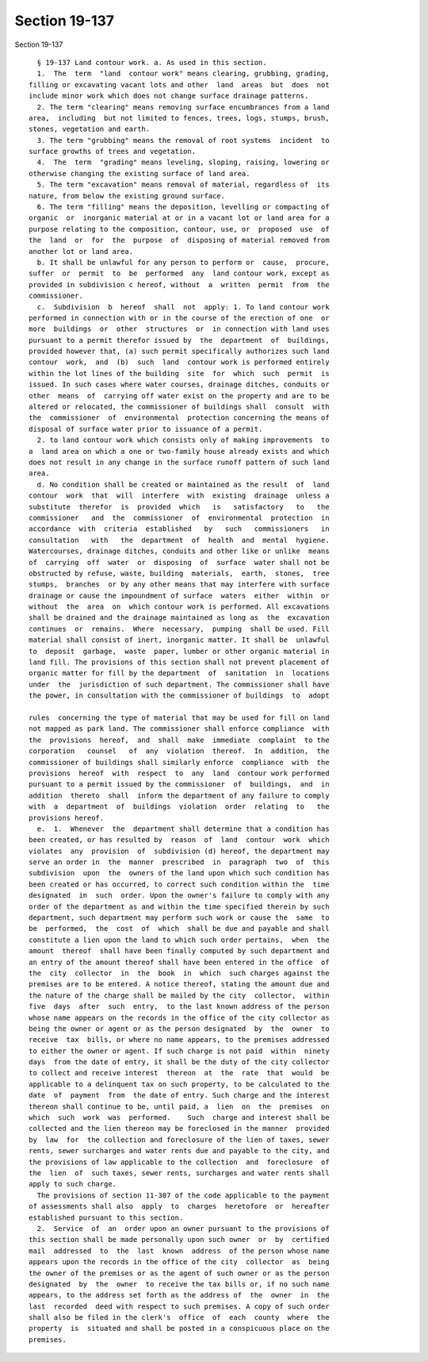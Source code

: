 Section 19-137
==============

Section 19-137 ::    
        
     
        § 19-137 Land contour work. a. As used in this section.
        1.  The  term  "land  contour work" means clearing, grubbing, grading,
      filling or excavating vacant lots and other  land  areas  but  does  not
      include minor work which does not change surface drainage patterns.
        2. The term "clearing" means removing surface encumbrances from a land
      area,  including  but not limited to fences, trees, logs, stumps, brush,
      stones, vegetation and earth.
        3. The term "grubbing" means the removal of root systems  incident  to
      surface growths of trees and vegetation.
        4.  The  term  "grading" means leveling, sloping, raising, lowering or
      otherwise changing the existing surface of land area.
        5. The term "excavation" means removal of material, regardless of  its
      nature, from below the existing ground surface.
        6. The term "filling" means the deposition, levelling or compacting of
      organic  or  inorganic material at or in a vacant lot or land area for a
      purpose relating to the composition, contour, use, or  proposed  use  of
      the  land  or  for  the  purpose  of  disposing of material removed from
      another lot or land area.
        b. It shall be unlawful for any person to perform or  cause,  procure,
      suffer  or  permit  to  be  performed  any  land contour work, except as
      provided in subdivision c hereof, without  a  written  permit  from  the
      commissioner.
        c.  Subdivision  b  hereof  shall  not  apply: 1. To land contour work
      performed in connection with or in the course of the erection of one  or
      more  buildings  or  other  structures  or  in connection with land uses
      pursuant to a permit therefor issued by  the  department  of  buildings,
      provided however that, (a) such permit specifically authorizes such land
      contour  work,  and  (b)  such  land  contour work is performed entirely
      within the lot lines of the building  site  for  which  such  permit  is
      issued. In such cases where water courses, drainage ditches, conduits or
      other  means  of  carrying off water exist on the property and are to be
      altered or relocated, the commissioner of buildings shall  consult  with
      the  commissioner  of  environmental  protection concerning the means of
      disposal of surface water prior to issuance of a permit.
        2. to land contour work which consists only of making improvements  to
      a  land area on which a one or two-family house already exists and which
      does not result in any change in the surface runoff pattern of such land
      area.
        d. No condition shall be created or maintained as the result  of  land
      contour  work  that  will  interfere  with  existing  drainage  unless a
      substitute  therefor  is  provided  which   is   satisfactory   to   the
      commissioner   and  the  commissioner  of  environmental  protection  in
      accordance  with  criteria  established   by   such   commissioners   in
      consultation   with   the  department  of  health  and  mental  hygiene.
      Watercourses, drainage ditches, conduits and other like or unlike  means
      of  carrying  off  water  or  disposing  of  surface  water shall not be
      obstructed by refuse, waste, building  materials,  earth,  stones,  tree
      stumps,  branches  or by any other means that may interfere with surface
      drainage or cause the impoundment of surface  waters  either  within  or
      without  the  area  on  which contour work is performed. All excavations
      shall be drained and the drainage maintained as long as  the  excavation
      continues  or  remains.  Where  necessary,  pumping  shall be used. Fill
      material shall consist of inert, inorganic matter. It shall be  unlawful
      to  deposit  garbage,  waste  paper, lumber or other organic material in
      land fill. The provisions of this section shall not prevent placement of
      organic matter for fill by the department  of  sanitation  in  locations
      under  the  jurisdiction of such department. The commissioner shall have
      the power, in consultation with the commissioner of buildings  to  adopt
    
      rules  concerning the type of material that may be used for fill on land
      not mapped as park land. The commissioner shall enforce compliance  with
      the  provisions  hereof,  and  shall  make  immediate  complaint  to the
      corporation   counsel   of  any  violation  thereof.  In  addition,  the
      commissioner of buildings shall similarly enforce  compliance  with  the
      provisions  hereof  with  respect  to  any  land  contour work performed
      pursuant to a permit issued by the commissioner  of  buildings,  and  in
      addition  thereto  shall  inform the department of any failure to comply
      with  a  department  of  buildings  violation  order  relating  to   the
      provisions hereof.
        e.  1.  Whenever  the  department shall determine that a condition has
      been created, or has resulted by  reason  of  land  contour  work  which
      violates  any  provision  of  subdivision (d) hereof, the department may
      serve an order in  the  manner  prescribed  in  paragraph  two  of  this
      subdivision  upon  the  owners of the land upon which such condition has
      been created or has occurred, to correct such condition within the  time
      designated  in  such  order. Upon the owner's failure to comply with any
      order of the department as and within the time specified therein by such
      department, such department may perform such work or cause the  same  to
      be  performed,  the  cost  of  which  shall be due and payable and shall
      constitute a lien upon the land to which such order pertains,  when  the
      amount  thereof  shall have been finally computed by such department and
      an entry of the amount thereof shall have been entered in the office  of
      the  city  collector  in  the  book  in  which  such charges against the
      premises are to be entered. A notice thereof, stating the amount due and
      the nature of the charge shall be mailed by the city  collector,  within
      five  days  after  such  entry,  to the last known address of the person
      whose name appears on the records in the office of the city collector as
      being the owner or agent or as the person designated  by  the  owner  to
      receive  tax  bills, or where no name appears, to the premises addressed
      to either the owner or agent. If such charge is not paid  within  ninety
      days  from the date of entry, it shall be the duty of the city collector
      to collect and receive interest  thereon  at  the  rate  that  would  be
      applicable to a delinquent tax on such property, to be calculated to the
      date  of  payment  from  the date of entry. Such charge and the interest
      thereon shall continue to be, until paid, a  lien  on  the  premises  on
      which  such  work  was  performed.    Such  charge and interest shall be
      collected and the lien thereon may be foreclosed in the manner  provided
      by  law  for  the collection and foreclosure of the lien of taxes, sewer
      rents, sewer surcharges and water rents due and payable to the city, and
      the provisions of law applicable to the collection  and  foreclosure  of
      the  lien  of  such taxes, sewer rents, surcharges and water rents shall
      apply to such charge.
        The provisions of section 11-307 of the code applicable to the payment
      of assessments shall also  apply  to  charges  heretofore  or  hereafter
      established pursuant to this section.
        2.  Service  of  an  order upon an owner pursuant to the provisions of
      this section shall be made personally upon such owner  or  by  certified
      mail  addressed  to  the  last  known  address  of the person whose name
      appears upon the records in the office of the city  collector  as  being
      the owner of the premises or as the agent of such owner or as the person
      designated  by  the  owner  to receive the tax bills or, if no such name
      appears, to the address set forth as the address of  the  owner  in  the
      last  recorded  deed with respect to such premises. A copy of such order
      shall also be filed in the clerk's  office  of  each  county  where  the
      property  is  situated and shall be posted in a conspicuous place on the
      premises.
    
    
    
    
    
    
    